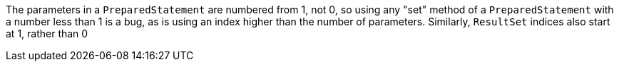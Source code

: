 The parameters in a `PreparedStatement` are numbered from 1, not 0, so using any "set" method of a `PreparedStatement` with a number less than 1 is a bug, as is using an index higher than the number of parameters. Similarly, `ResultSet` indices also start at 1, rather than 0
